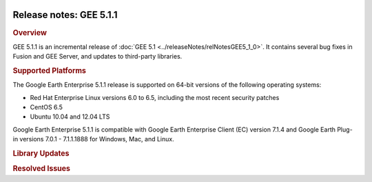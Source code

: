 |Google logo|

========================
Release notes: GEE 5.1.1
========================

.. container::

   .. container:: content

      .. rubric:: Overview
      
      GEE 5.1.1 is an incremental release of :doc:`GEE
      5.1 <../releaseNotes/relNotesGEE5_1_0>`. It contains several bug fixes in
      Fusion and GEE Server, and updates to third-party libraries.

      .. rubric:: Supported Platforms

      The Google Earth Enterprise 5.1.1 release is supported on 64-bit
      versions of the following operating systems:

      -  Red Hat Enterprise Linux versions 6.0 to 6.5, including the
         most recent security patches
      -  CentOS 6.5
      -  Ubuntu 10.04 and 12.04 LTS

      Google Earth Enterprise 5.1.1 is compatible with Google Earth
      Enterprise Client (EC) version 7.1.4 and Google Earth Plug-in
      versions 7.0.1 - 7.1.1.1888 for Windows, Mac, and Linux.

      .. rubric:: Library Updates

      .. list-table:: Library Updates
         :widths: 25 25 50
         :header-rows: 1

          * - Library
            - Updated Version
          * - GDAL
            - 1.11.1 (with libcurl support)
          * - libjpeg
            - v8d1
          * - OpenSSL
            - 0.9.8ze
          * - libcurl
            - 7.39.0
          * - MesaLib
            - 7.11
          * - NumPy
            - 1.9.1
          * - OpenLDAP
            - 2.4.40
          * - mod_wsgi
            - 3.5
          * - libgeotiff
            - 1.4.0
          * - PostgreSQL
            - 8.4.22
          * - PostGIS
            - 1.5.8
          * - GEOS
            - 3.4.2
          * - Libxml2
            - 2.9.1
          * - Google Maps JS API V3
            - 3.19

      .. rubric:: Resolved Issues

      .. list-table:: Resolved Issues
         :widths: 25 25 50
         :header-rows: 1

          * - Number
            - Description
            - Resolution
          * - 12239387, 18719211
            - Under certain conditions, historical imagery is not displayed correctly.
            - Fixed. To display historical imagery correctly, take the following steps:
              
              #. Upgrade Google Earth EC to v7.1.4. Older versions of Google Earth EC do not show the most recent imagery when the time slider is activated.
              #. Rebuild the 3D database after upgrading to GEE 5.1.1. The rebuild step is required before a database can be pushed to GEE Server again, and is usually rapid.
              #. Publish with GEE Server and view the 3D database in Google Earth EC with the :doc:`historical imagery <../fusionTutorial/buildHistImageryProj>` option turned on.

          * - 15212134
            - Cuts of 2D maps fail if no polygon is specified.
            - Fixed in GEE Server. See :doc:`../geeServerAdmin/createPortableGlobesMaps`.
          * - 15290004
            - When attempting to cancel a cut using the **Cutter** tool, the Cancel button does not properly kill any running task on GEE Server.
            - Fixed. The **Cutter** cancel process now kills any running task on GEE Server.
          * - 16981234
            - Portable Server fails to run on RHEL 6.4, returning ``Error Loading python lib libpython2.7.so.1.0``.
            - Fixed. See :doc:`Portable Release Notes <../portable/portableReleaseNotes5_0>`.
          * - 18476901
            - When attempting to publish databases using disconnected publishing, ``gedisconnectedsend`` reports incorrect suffix for bytes.
            - Fixed. See :doc:`../fusionAdministration/publishDBWithDisconnectedPublishing`. 
          * - 18506290
            - Serving 2D Database with *Mercator on the Fly* imagery fails when imagery has no worldwide coverage. 
            - Serving 2D Database with *Mercator on the Fly* imagery fails when imagery has no worldwide coverage. 
          * - 18509863
            - HTTPS protocol not respected in URL-based search tab.
            - Fixed. See :doc:`../geeServerAdmin/createSearchTabs`. 
          * - 18572866
            - GEE 4.x virtual servers (``default_ge``, ``default_map``) are not deleted when upgrading to GEE 5.1.x.
            - Fixed.
          * - 18668563
            - During the installation process, the installer returns ``java.lang.NullPointerException`` error.
            - Fixed.
          * - 18791567
            - Building a 2D database without an imagery project crashes ``gesystemmanager``.
            - Fixed. See :doc:`../fusionTutorial/createMapDB`.
          * - 19003972
            - Improve `Mercator on the Fly` reprojection performance.
            - Fixed. See :doc:`Add flat imagery to Mercator map databases <../fusionResAndProj/addFlatImageryToMercatorMapDBInGEE5.1.0>`.
          * - 19020117
            - :doc:`WMS <../geeServerAdmin/makeWMSRequests>` GetCapabilities returns inaccurate bounding box information; transposed coordinates on GetMap 1.3.0 requests.
            - Fixed.
          * - 18980809
            - When publishing, the Delete button may not be available for a search service that has been added to a database.
            - Fixed.
          * - 18724718
            - Additional support in the UI for new configuration options for search service deployment:
              
              * Specify search services deployment lists in the publish dialog
              * Override text when creating Search tabs and Supplemental search using the Supplemental UI button
              
            - Fixed.
          * - 18935285
            - When new resources have been added, Fusion GUI produces unnecessary ``gepackgen`` tasks during project builds. This occurs when: a new resource is added using the Fusion GUI, which has previously been created with console tool; the new resource is created without specifying an acquisition date and also has the same base resolution as other resources in the existing raster project.
            - Fixed.
          * - 19286893
            - Uncaught TypeError: Cannot read property ``value`` of ``null`` when publishing 2D databases.
            - Fixed.
          * - 19276438
            - During push, Fusion GUI processes at 100%.
            - Fixed.
          * - 18724718
            - Default search tab cannot be hidden, and custom ones are not displayed by default.
            - Fixed. Modified management of search services deployment for 3D Databases: you can configure a search service to deploy to an EC search tab (services with one search field) or to a Supplemental Search. 
          * - 11333524
            - When pushing a database: improve provision of database push status.
            - Fixed.             
            
              * Improved logging and fixed progress bar updating when pushing
              * Cleanup in ``PublisherClient`` and profiles parser

          * - 19412572
            - Publishing an updated map at the same target point causes ``gehttpd`` to crash when serving Databases that use Mercator on the Fly, caused by a request to a non-existent version of imagery layer. Returns a 404 error code.
            - Fixed.
          * - 19280022
            - When using URL-based search tabs, erroneous search requests may occur.
            - Fixed.
          * - 19338090
            - Support added for Google Geocoder responses for 2D searches.
            - Fixed.
          * - 5447870
            - Segmentation fault when using the ``geraster2kml`` tool.
            - Fixed.
          * - 19709212
            - Icon file cannot be read.
            - Fixed.
          * - 20185775
            - Missing bundle.hdr file in published database, resulting in blurry imagery in some areas.
            - Fixed.
     
.. |Google logo| image:: ../../art/common/googlelogo_color_260x88dp.png
   :width: 130px
   :height: 44px
